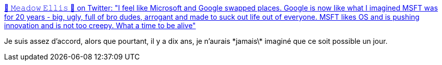 :jbake-type: post
:jbake-status: published
:jbake-title: 🌻 𝙼𝚎𝚊𝚍𝚘𝚠 𝙴𝚕𝚕𝚒𝚜 🌻 on Twitter: "I feel like Microsoft and Google swapped places. Google is now like what I imagined MSFT was for 20 years - big, ugly, full of bro dudes, arrogant and made to suck out life out of everyone. MSFT likes OS and is pushing innovation and is not too creepy. What a time to be alive"
:jbake-tags: citation,informatique,entreprise,réputation,_mois_août,_année_2018
:jbake-date: 2018-08-29
:jbake-depth: ../
:jbake-uri: shaarli/1535532501000.adoc
:jbake-source: https://nicolas-delsaux.hd.free.fr/Shaarli?searchterm=https%3A%2F%2Ftwitter.com%2Fnotameadow%2Fstatus%2F1034130742262071299&searchtags=citation+informatique+entreprise+r%C3%A9putation+_mois_ao%C3%BBt+_ann%C3%A9e_2018
:jbake-style: shaarli

https://twitter.com/notameadow/status/1034130742262071299[🌻 𝙼𝚎𝚊𝚍𝚘𝚠 𝙴𝚕𝚕𝚒𝚜 🌻 on Twitter: "I feel like Microsoft and Google swapped places. Google is now like what I imagined MSFT was for 20 years - big, ugly, full of bro dudes, arrogant and made to suck out life out of everyone. MSFT likes OS and is pushing innovation and is not too creepy. What a time to be alive"]

Je suis assez d'accord, alors que pourtant, il y a dix ans, je n'aurais \*jamais\* imaginé que ce soit possible un jour.
